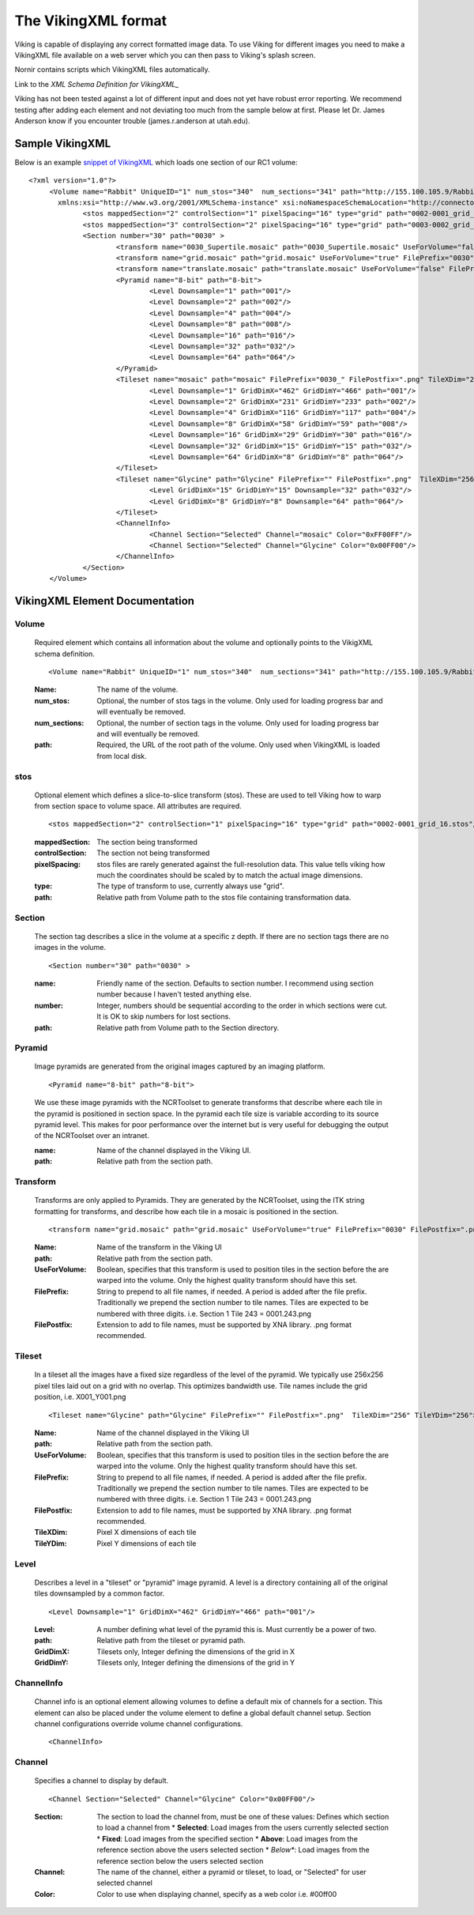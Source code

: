 
####################
The VikingXML format
####################

Viking is capable of displaying any correct formatted image data. 
To use Viking for different images you need to make a VikingXML file available on a web server 
which you can then pass to Viking's splash screen. 

Nornir contains scripts which VikingXML files automatically. 

Link to the `XML Schema Definition for VikingXML_`

Viking has not been tested against a lot of different input and does not yet have robust error reporting. 
We recommend testing after adding each element and not deviating too much from the sample below at first. 
Please let Dr. James Anderson know if you encounter trouble (james.r.anderson at utah.edu).

Sample VikingXML
================

Below is an example `snippet of VikingXML`_ which loads one section of our RC1 volume:: 

   <?xml version="1.0"?>
	<Volume name="Rabbit" UniqueID="1" num_stos="340"  num_sections="341" path="http://155.100.105.9/Rabbit"
	  xmlns:xsi="http://www.w3.org/2001/XMLSchema-instance" xsi:noNamespaceSchemaLocation="http://connectome.utah.edu/VikingXML.xsd">
		<stos mappedSection="2" controlSection="1" pixelSpacing="16" type="grid" path="0002-0001_grid_16.stos"/>
		<stos mappedSection="3" controlSection="2" pixelSpacing="16" type="grid" path="0003-0002_grid_16.stos"/>
		<Section number="30" path="0030" >
			<transform name="0030_Supertile.mosaic" path="0030_Supertile.mosaic" UseForVolume="false" FilePrefix="0030" FilePostfix=".png" />
			<transform name="grid.mosaic" path="grid.mosaic" UseForVolume="true" FilePrefix="0030" FilePostfix=".png" />
			<transform name="translate.mosaic" path="translate.mosaic" UseForVolume="false" FilePrefix="0030" FilePostfix=".png" />
			<Pyramid name="8-bit" path="8-bit">
				<Level Downsample="1" path="001"/>
				<Level Downsample="2" path="002"/>
				<Level Downsample="4" path="004"/>
				<Level Downsample="8" path="008"/>
				<Level Downsample="16" path="016"/>
				<Level Downsample="32" path="032"/>
				<Level Downsample="64" path="064"/>
			</Pyramid>
			<Tileset name="mosaic" path="mosaic" FilePrefix="0030_" FilePostfix=".png" TileXDim="256" TileYDim="256" >
				<Level Downsample="1" GridDimX="462" GridDimY="466" path="001"/>
				<Level Downsample="2" GridDimX="231" GridDimY="233" path="002"/>
				<Level Downsample="4" GridDimX="116" GridDimY="117" path="004"/>
				<Level Downsample="8" GridDimX="58" GridDimY="59" path="008"/>
				<Level Downsample="16" GridDimX="29" GridDimY="30" path="016"/>
				<Level Downsample="32" GridDimX="15" GridDimY="15" path="032"/>
				<Level Downsample="64" GridDimX="8" GridDimY="8" path="064"/>
			</Tileset>
			<Tileset name="Glycine" path="Glycine" FilePrefix="" FilePostfix=".png"  TileXDim="256" TileYDim="256">
				<Level GridDimX="15" GridDimY="15" Downsample="32" path="032"/>
				<Level GridDimX="8" GridDimY="8" Downsample="64" path="064"/>
			</Tileset>
			<ChannelInfo>
				<Channel Section="Selected" Channel="mosaic" Color="0xFF00FF"/>
				<Channel Section="Selected" Channel="Glycine" Color="0x00FF00"/>
			</ChannelInfo>
		</Section>
	</Volume>

VikingXML Element Documentation
===============================

Volume
------
   Required element which contains all information about the volume and optionally points to the VikigXML schema definition.
   
   ::
   
   <Volume name="Rabbit" UniqueID="1" num_stos="340"  num_sections="341" path="http://155.100.105.9/Rabbit" xmlns:xsi="http://www.w3.org/2001/XMLSchema-instance" xsi:noNamespaceSchemaLocation="http://connectome.utah.edu/VikingXML.xsd">
   
   :Name: The name of the volume.
   :num_stos: Optional, the number of stos tags in the volume. Only used for loading progress bar and will eventually be removed.
   :num_sections: Optional, the number of section tags in the volume. Only used for loading progress bar and will eventually be removed.
   :path: Required, the URL of the root path of the volume. Only used when VikingXML is loaded from local disk.

stos
----

   Optional element which defines a slice-to-slice transform (stos). These are used to tell Viking how to warp from section space to volume space. All attributes are required.
   
   ::
   
   <stos mappedSection="2" controlSection="1" pixelSpacing="16" type="grid" path="0002-0001_grid_16.stos"/>
   
   :mappedSection: The section being transformed
   :controlSection: The section not being transformed
   :pixelSpacing: stos files are rarely generated against the full-resolution data. This value tells viking how much the coordinates should be scaled by to match the actual image dimensions.
   :type: The type of transform to use, currently always use "grid".
   :path: Relative path from Volume path to the stos file containing transformation data.

Section
-------

   The section tag describes a slice in the volume at a specific z depth. If there are no section tags there are no images in the volume.
   
   ::

   <Section number="30" path="0030" >

   :name: Friendly name of the section. Defaults to section number. I recommend using section number because I haven't tested anything else.
   :number: Integer, numbers should be sequential according to the order in which sections were cut. It is OK to skip numbers for lost sections.
   :path: Relative path from Volume path to the Section directory.
 
Pyramid
-------

   Image pyramids are generated from the original images captured by an imaging platform.
   
   ::
   
   <Pyramid name="8-bit" path="8-bit">
 
   We use these image pyramids with the NCRToolset to generate transforms that describe 
   where each tile in the pyramid is positioned in section space. In the pyramid each tile size 
   is variable according to its source pyramid level. This makes for poor performance over the internet 
   but is very useful for debugging the output of the NCRToolset over an intranet.

   :name: Name of the channel displayed in the Viking UI.
   :path: Relative path from the section path.
   
Transform
---------
   
   Transforms are only applied to Pyramids. They are generated by the NCRToolset, using the ITK string formatting for transforms, and describe how each tile in a mosaic is positioned in the section.
   
   ::
     
   <transform name="grid.mosaic" path="grid.mosaic" UseForVolume="true" FilePrefix="0030" FilePostfix=".png" />
   
   :Name: Name of the transform in the Viking UI
   :path: Relative path from the section path.
   :UseForVolume: Boolean, specifies that this transform is used to position tiles in the section before the are warped into the volume. Only the highest quality transform should have this set.
   :FilePrefix: String to prepend to all file names, if needed. A period is added after the file prefix. Traditionally we prepend the section number to tile names. Tiles are expected to be numbered with three digits. i.e. Section 1 Tile 243 = 0001.243.png
   :FilePostfix: Extension to add to file names, must be supported by XNA library. .png format recommended.
   
Tileset
-------

   In a tileset all the images have a fixed size regardless of the level of the pyramid. 
   We typically use 256x256 pixel tiles laid out on a grid with no overlap. This optimizes 
   bandwidth use. Tile names include the grid position, i.e. X001_Y001.png
   
   ::
   
   <Tileset name="Glycine" path="Glycine" FilePrefix="" FilePostfix=".png"  TileXDim="256" TileYDim="256">

   :Name: Name of the channel displayed in the Viking UI
   :path: Relative path from the section path.
   :UseForVolume: Boolean, specifies that this transform is used to position tiles in the section before the are warped into the volume. Only the highest quality transform should have this set.
   :FilePrefix: String to prepend to all file names, if needed. A period is added after the file prefix. Traditionally we prepend the section number to tile names. Tiles are expected to be numbered with three digits. i.e. Section 1 Tile 243 = 0001.243.png
   :FilePostfix: Extension to add to file names, must be supported by XNA library. .png format recommended.
   :TileXDim: Pixel X dimensions of each tile
   :TileYDim: Pixel Y dimensions of each tile

Level
-----

   Describes a level in a "tileset" or "pyramid" image pyramid. A level is a directory containing all of the original tiles downsampled by a common factor.
   
   ::
   
   <Level Downsample="1" GridDimX="462" GridDimY="466" path="001"/>

   :Level: A number defining what level of the pyramid this is. Must currently be a power of two.
   :path: Relative path from the tileset or pyramid path.
   :GridDimX: Tilesets only, Integer defining the dimensions of the grid in X
   :GridDimY: Tilesets only, Integer defining the dimensions of the grid in Y
   
   
ChannelInfo
-----------
   
   Channel info is an optional element allowing volumes to define a default mix of channels for a section. 
   This element can also be placed under the volume element to define a global default channel setup. 
   Section channel configurations override volume channel configurations.

   ::
   
   <ChannelInfo>
   

Channel
-------

   Specifies a channel to display by default.
   
   ::
   
   <Channel Section="Selected" Channel="Glycine" Color="0x00FF00"/>
   
   
   :Section: The section to load the channel from, must be one of these values: Defines which section to load a channel from
      * **Selected**: Load images from the users currently selected section
      * **Fixed**: Load images from the specified section
      * **Above**: Load images from the reference section above the users selected section
      * *Below**: Load images from the reference section below the users selected section
   :Channel: The name of the channel, either a pyramid or tileset, to load, or "Selected" for user selected channel
   :Color: Color to use when displaying channel, specify as a web color i.e. #00ff00

.. _snippet of VikingXML: http://connectomes.utah.edu/Rabbit/Volume.VikingXML
.. _XML Schema Definition for VikingXML: https://github.com/jamesra/Viking/VikingXML.xsd